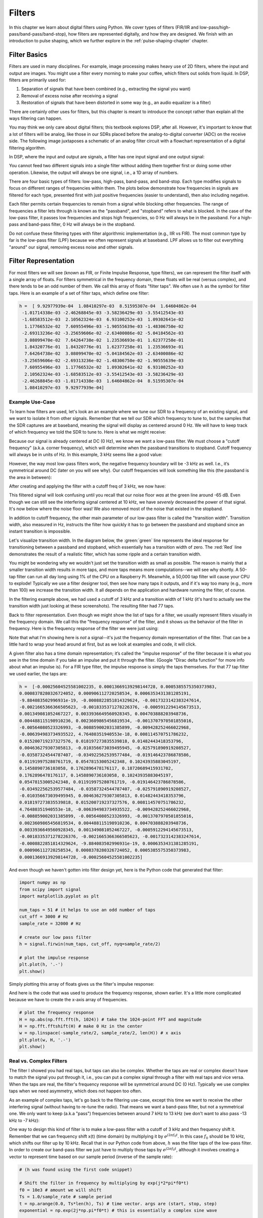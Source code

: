 .. _filters-chapter:

#############
Filters
#############

In this chapter we learn about digital filters using Python.  We cover types of filters (FIR/IIR and low-pass/high-pass/band-pass/band-stop), how filters are represented digitally, and how they are designed.  We finish with an introduction to pulse shaping, which we further explore in the :ref:`pulse-shaping-chapter` chapter.

*************************
Filter Basics
*************************

Filters are used in many disciplines. For example, image processing makes heavy use of 2D filters, where the input and output are images.  You might use a filter every morning to make your coffee, which filters out solids from liquid.  In DSP, filters are primarily used for:

1. Separation of signals that have been combined (e.g., extracting the signal you want)
2. Removal of excess noise after receiving a signal
3. Restoration of signals that have been distorted in some way (e.g., an audio equalizer is a filter)

There are certainly other uses for filters, but this chapter is meant to introduce the concept rather than explain all the ways filtering can happen.

You may think we only care about digital filters; this textbook explores DSP, after all. However, it's important to know that a lot of filters will be analog, like those in our SDRs placed before the analog-to-digital converter (ADC) on the receive side. The following image juxtaposes a schematic of an analog filter circuit with a flowchart representation of a digital filtering algorithm.

.. image:: ../_images/analog_digital_filter.png
   :scale: 70 % 
   :align: center
   :alt: Analog vs digital filters
   
In DSP, where the input and output are signals, a filter has one input signal and one output signal:

.. tikz:: [font=\sffamily\Large, scale=2]
   \definecolor{babyblueeyes}{rgb}{0.36, 0.61, 0.83}
   \node [draw,
    color=white,
    fill=babyblueeyes,
    minimum width=4cm,
    minimum height=2.4cm
   ]  (filter) {Filter};
   \draw[<-, very thick] (filter.west) -- ++(-2,0) node[left,align=center]{Input\\(time domain)} ;
   \draw[->, very thick] (filter.east) -- ++(2,0) node[right,align=center]{Output\\(time domain)};   
   :libs: positioning
   :xscale: 80

You cannot feed two different signals into a single filter without adding them together first or doing some other operation.  Likewise, the output will always be one signal, i.e., a 1D array of numbers.

There are four basic types of filters: low-pass, high-pass, band-pass, and band-stop. Each type modifies signals to focus on different ranges of frequencies within them. The plots below demonstrate how frequencies in signals are filtered for each type, presented first with just positive frequencies (easier to understand), then also including negative.

.. image:: ../_images/filter_types.png
   :scale: 70 % 
   :align: center
   :alt: Filter types, including low-pass, high-pass, band-pass, and band-stop filtering in the frequency domain


.. START OF FILTER TYPES TIKZ
.. raw:: html

   <table><tbody><tr><td>

.. This draw the lowpass filter
.. tikz:: [font=\sffamily\large]    
   \draw[->, thick] (-5,0) -- (5,0) node[below]{Frequency};
   \draw[->, thick] (0,-0.5) node[below]{0 Hz} -- (0,5) node[left=1cm]{\textbf{Low-Pass}};
   \draw[red, thick, smooth] plot[tension=0.5] coordinates{(-5,0) (-2.5,0.5) (-1.5,3) (1.5,3) (2.5,0.5) (5,0)};
   :xscale: 100

.. raw:: html

   </td><td  style="padding: 0px">

.. this draws the highpass filter
.. tikz:: [font=\sffamily\large]    
   \draw[->, thick] (-5,0) -- (5,0) node[below]{Frequency};
   \draw[->, thick] (0,-0.5) node[below]{0 Hz} -- (0,5) node[left=1cm]{\textbf{High-Pass}};
   \draw[red, thick, smooth] plot[tension=0.5] coordinates{(-5,3) (-2.5,2.5) (-1.5,0.3) (1.5,0.3) (2.5,2.5) (5,3)};
   :xscale: 100

.. raw:: html

   </td></tr><tr><td>

.. this draws the bandpass filter
.. tikz:: [font=\sffamily\large]    
   \draw[->, thick] (-5,0) -- (5,0) node[below]{Frequency};
   \draw[->, thick] (0,-0.5) node[below]{0 Hz} -- (0,5) node[left=1cm]{\textbf{Band-Pass}};
   \draw[red, thick, smooth] plot[tension=0.5] coordinates{(-5,0) (-4.5,0.3) (-3.5,3) (-2.5,3) (-1.5,0.3) (1.5, 0.3) (2.5,3) (3.5, 3) (4.5,0.3) (5,0)};
   :xscale: 100

.. raw:: html

   </td><td>

.. and finally the bandstop filter
.. tikz:: [font=\sffamily\large]    
   \draw[->, thick] (-5,0) -- (5,0) node[below]{Frequency};
   \draw[->, thick] (0,-0.5) node[below]{0 Hz} -- (0,5) node[left=1cm]{\textbf{Band-Stop}};
   \draw[red, thick, smooth] plot[tension=0.5] coordinates{(-5,3) (-4.5,2.7) (-3.5,0.3) (-2.5,0.3) (-1.5,2.7) (1.5, 2.7) (2.5,0.3) (3.5, 0.3) (4.5,2.7) (5,3)};   
   :xscale: 100

.. raw:: html

   </td></tr></tbody></table>

.. .......................... end of filter plots in tikz


Each filter permits certain frequencies to remain from a signal while blocking other frequencies.  The range of frequencies a filter lets through is known as the "passband", and "stopband" refers to what is blocked.  In the case of the low-pass filter, it passes low frequencies and stops high frequencies, so 0 Hz will always be in the passband.  For a high-pass and band-pass filter, 0 Hz will always be in the stopband.

Do not confuse these filtering types with filter algorithmic implementation (e.g., IIR vs FIR).  The most common type by far is the low-pass filter (LPF) because we often represent signals at baseband.  LPF allows us to filter out everything "around" our signal, removing excess noise and other signals.

*************************
Filter Representation
*************************

For most filters we will see (known as FIR, or Finite Impulse Response, type filters), we can represent the filter itself with a single array of floats.  For filters symmetrical in the frequency domain, these floats will be real (versus complex), and there tends to be an odd number of them.  We call this array of floats "filter taps".  We often use :math:`h` as the symbol for filter taps.  Here is an example of a set of filter taps, which define one filter:

.. code-block:: python

    h =  [ 9.92977939e-04  1.08410297e-03  8.51595307e-04  1.64604862e-04
     -1.01714338e-03 -2.46268845e-03 -3.58236429e-03 -3.55412543e-03
     -1.68583512e-03  2.10562324e-03  6.93100252e-03  1.09302641e-02
      1.17766532e-02  7.60955496e-03 -1.90555639e-03 -1.48306750e-02
     -2.69313236e-02 -3.25659606e-02 -2.63400086e-02 -5.04184562e-03
      3.08099470e-02  7.64264738e-02  1.23536693e-01  1.62377258e-01
      1.84320776e-01  1.84320776e-01  1.62377258e-01  1.23536693e-01
      7.64264738e-02  3.08099470e-02 -5.04184562e-03 -2.63400086e-02
     -3.25659606e-02 -2.69313236e-02 -1.48306750e-02 -1.90555639e-03
      7.60955496e-03  1.17766532e-02  1.09302641e-02  6.93100252e-03
      2.10562324e-03 -1.68583512e-03 -3.55412543e-03 -3.58236429e-03
     -2.46268845e-03 -1.01714338e-03  1.64604862e-04  8.51595307e-04
      1.08410297e-03  9.92977939e-04]

Example Use-Case
########################

To learn how filters are used, let's look an an example where we tune our SDR to a frequency of an existing signal, and we want to isolate it from other signals.  Remember that we tell our SDR which frequency to tune to, but the samples that the SDR captures are at baseband, meaning the signal will display as centered around 0 Hz. We will have to keep track of which frequency we told the SDR to tune to.  Here is what we might receive:

.. image:: ../_images/filter_use_case.png
   :scale: 70 % 
   :align: center
   :alt: GNU Radio frequency domain plot of signal of interest and an interfering signal and noise floor

Because our signal is already centered at DC (0 Hz), we know we want a low-pass filter.  We must choose a "cutoff frequency" (a.k.a. corner frequency), which will determine when the passband transitions to stopband.  Cutoff frequency will always be in units of Hz.  In this example, 3 kHz seems like a good value:

.. image:: ../_images/filter_use_case2.png
   :scale: 70 % 
   :align: center 

However, the way most low-pass filters work, the negative frequency boundary will be -3 kHz as well.  I.e., it’s symmetrical around DC (later on you will see why).  Our cutoff frequencies will look something like this (the passband is the area in between):

.. image:: ../_images/filter_use_case3.png
   :scale: 70 % 
   :align: center 

After creating and applying the filter with a cutoff freq of 3 kHz, we now have:

.. image:: ../_images/filter_use_case4.png
   :scale: 70 % 
   :align: center 
   :alt: GNU Radio frequency domain plot of signal of interest and an interfering signal and noise floor, with interference filtered out

This filtered signal will look confusing until you recall that our noise floor *was* at the green line around -65 dB.  Even though we can still see the interfering signal centered at 10 kHz, we have *severely* decreased the power of that signal. It's now below where the noise floor was!  We also removed most of the noise that existed in the stopband.

In addition to cutoff frequency, the other main parameter of our low-pass filter is called the "transition width".  Transition width, also measured in Hz, instructs the filter how quickly it has to go between the passband and stopband since an instant transition is impossible.

Let's visualize transition width.  In the diagram below, the :green:`green` line represents the ideal response for transitioning between a passband and stopband, which essentially has a transition width of zero.  The :red:`Red` line demonstrates the result of a realistic filter, which has some ripple and a certain transition width.

.. image:: ../_images/realistic_filter.png
   :scale: 100 % 
   :align: center
   :alt: Frequency response of a low-pass filter, showing ripple and transition width

You might be wondering why we wouldn't just set the transition width as small as possible.  The reason is mainly that a smaller transition width results in more taps, and more taps means more computations--we will see why shortly.  A 50-tap filter can run all day long using 1% of the CPU on a Raspberry Pi.  Meanwhile, a 50,000 tap filter will cause your CPU to explode!
Typically we use a filter designer tool, then see how many taps it outputs, and if it's way too many (e.g., more than 100) we increase the transition width.  It all depends on the application and hardware running the filter, of course.

In the filtering example above, we had used a cutoff of 3 kHz and a transition width of 1 kHz (it's hard to actually see the transition width just looking at these screenshots).  The resulting filter had 77 taps.

Back to filter representation.  Even though we might show the list of taps for a filter, we usually represent filters visually in the frequency domain.  We call this the "frequency response" of the filter, and it shows us the behavior of the filter in frequency. Here is the frequency response of the filter we were just using:

.. image:: ../_images/filter_use_case5.png
   :scale: 100 % 
   :align: center 

Note that what I'm showing here is *not* a signal--it's just the frequency domain representation of the filter.  That can be a little hard to wrap your head around at first, but as we look at examples and code, it will click.

A given filter also has a time domain representation; it’s called the "impulse response" of the filter because it is what you see in the time domain if you take an impulse and put it through the filter. (Google "Dirac delta function" for more info about what an impulse is). For a FIR type filter, the impulse response is simply the taps themselves.  For that 77 tap filter we used earlier, the taps are:

.. code-block:: python

    h =  [-0.00025604525581002235, 0.00013669139298144728, 0.0005385575350373983,
    0.0008378280326724052, 0.000906112720258534, 0.0006353431381285191,
    -9.884083502996931e-19, -0.0008822851814329624, -0.0017323142383247614,
    -0.0021665366366505623, -0.0018335371278226376, -0.0005912294145673513,
    0.001349081052467227, 0.0033936649560928345, 0.004703888203948736,
    0.004488115198910236, 0.0023609865456819534, -0.0013707970501855016,
    -0.00564080523326993, -0.008859002031385899, -0.009428252466022968,
    -0.006394983734935522, 4.76480351940553e-18, 0.008114570751786232,
    0.015200719237327576, 0.018197273835539818, 0.01482443418353796,
    0.004636279307305813, -0.010356673039495945, -0.025791890919208527,
    -0.03587324544787407, -0.034922562539577484, -0.019146423786878586,
    0.011919975280761719, 0.05478153005242348, 0.10243935883045197,
    0.1458890736103058, 0.1762896478176117, 0.18720689415931702,
    0.1762896478176117, 0.1458890736103058, 0.10243935883045197,
    0.05478153005242348, 0.011919975280761719, -0.019146423786878586,
    -0.034922562539577484, -0.03587324544787407, -0.025791890919208527,
    -0.010356673039495945, 0.004636279307305813, 0.01482443418353796,
    0.018197273835539818, 0.015200719237327576, 0.008114570751786232,
    4.76480351940553e-18, -0.006394983734935522, -0.009428252466022968,
    -0.008859002031385899, -0.00564080523326993, -0.0013707970501855016,
    0.0023609865456819534, 0.004488115198910236, 0.004703888203948736,
    0.0033936649560928345, 0.001349081052467227, -0.0005912294145673513,
    -0.0018335371278226376, -0.0021665366366505623, -0.0017323142383247614,
    -0.0008822851814329624, -9.884083502996931e-19, 0.0006353431381285191,
    0.000906112720258534, 0.0008378280326724052, 0.0005385575350373983,
    0.00013669139298144728, -0.00025604525581002235]

And even though we haven't gotten into filter design yet, here is the Python code that generated that filter:

.. code-block:: python

    import numpy as np
    from scipy import signal
    import matplotlib.pyplot as plt

    num_taps = 51 # it helps to use an odd number of taps
    cut_off = 3000 # Hz
    sample_rate = 32000 # Hz

    # create our low pass filter
    h = signal.firwin(num_taps, cut_off, nyq=sample_rate/2)

    # plot the impulse response
    plt.plot(h, '.-')
    plt.show()

Simply plotting this array of floats gives us the filter's impulse response:

.. image:: ../_images/impulse_response.png
   :scale: 100 % 
   :align: center
   :alt: Example of impulse response of a filter, plotting the taps in the time domain

And here is the code that was used to produce the frequency response, shown earlier.  It's a little more complicated because we have to create the x-axis array of frequencies. 

.. code-block:: python

    # plot the frequency response
    H = np.abs(np.fft.fft(h, 1024)) # take the 1024-point FFT and magnitude
    H = np.fft.fftshift(H) # make 0 Hz in the center
    w = np.linspace(-sample_rate/2, sample_rate/2, len(H)) # x axis
    plt.plot(w, H, '.-')
    plt.show()

Real vs. Complex Filters
########################

The filter I showed you had real taps, but taps can also be complex.  Whether the taps are real or complex doesn't have to match the signal you put through it, i.e., you can put a complex signal through a filter with real taps and vice versa.  When the taps are real, the filter's frequency response will be symmetrical around DC (0 Hz).  Typically we use complex taps when we need asymmetry, which does not happen too often.

.. draw real vs complex filter
.. tikz:: [font=\sffamily\Large,scale=2] 
   \definecolor{babyblueeyes}{rgb}{0.36, 0.61, 0.83}   
   \draw[->, thick] (-5,0) node[below]{$-\frac{f_s}{2}$} -- (5,0) node[below]{$\frac{f_s}{2}$};
   \draw[->, thick] (0,-0.5) node[below]{0 Hz} -- (0,1);
   \draw[babyblueeyes, smooth, line width=3pt] plot[tension=0.1] coordinates{(-5,0) (-1,0) (-0.5,2) (0.5,2) (1,0) (5,0)};
   \draw[->,thick] (6,0) node[below]{$-\frac{f_s}{2}$} -- (16,0) node[below]{$\frac{f_s}{2}$};
   \draw[->,thick] (11,-0.5) node[below]{0 Hz} -- (11,1);
   \draw[babyblueeyes, smooth, line width=3pt] plot[tension=0] coordinates{(6,0) (11,0) (11,2) (11.5,2) (12,0) (16,0)};
   \draw[font=\huge\bfseries] (0,2.5) node[above,align=center]{Example Low-Pass Filter\\with Real Taps};
   \draw[font=\huge\bfseries] (11,2.5) node[above,align=center]{Example Low-Pass Filter\\with Complex Taps};

As an example of complex taps, let's go back to the filtering use-case, except this time we want to receive the other interfering signal (without having to re-tune the radio).  That means we want a band-pass filter, but not a symmetrical one. We only want to keep (a.k.a "pass") frequencies between around 7 kHz to 13 kHz (we don't want to also pass -13 kHz to -7 kHz):

.. image:: ../_images/filter_use_case6.png
   :scale: 70 % 
   :align: center 

One way to design this kind of filter is to make a low-pass filter with a cutoff of 3 kHz and then frequency shift it.  Remember that we can frequency shift x(t) (time domain) by multiplying it by :math:`e^{j2\pi f_0t}`.  In this case :math:`f_0` should be 10 kHz, which shifts our filter up by 10 kHz. Recall that in our Python code from above, :math:`h` was the filter taps of the low-pass filter.  In order to create our band-pass filter we just have to multiply those taps by :math:`e^{j2\pi f_0t}`, although it involves creating a vector to represent time based on our sample period (inverse of the sample rate):

.. code-block:: python

    # (h was found using the first code snippet)

    # Shift the filter in frequency by multiplying by exp(j*2*pi*f0*t)
    f0 = 10e3 # amount we will shift
    Ts = 1.0/sample_rate # sample period
    t = np.arange(0.0, Ts*len(h), Ts) # time vector. args are (start, stop, step)
    exponential = np.exp(2j*np.pi*f0*t) # this is essentially a complex sine wave

    h_band_pass = h * exponential # do the shift

    # plot impulse response
    plt.figure('impulse')
    plt.plot(np.real(h_band_pass), '.-')
    plt.plot(np.imag(h_band_pass), '.-')
    plt.legend(['real', 'imag'], loc=1)

    # plot the frequency response
    H = np.abs(np.fft.fft(h_band_pass, 1024)) # take the 1024-point FFT and magnitude
    H = np.fft.fftshift(H) # make 0 Hz in the center
    w = np.linspace(-sample_rate/2, sample_rate/2, len(H)) # x axis
    plt.figure('freq')
    plt.plot(w, H, '.-')
    plt.xlabel('Frequency [Hz]')
    plt.show()

The plots of the impulse response and frequency response are shown below:

.. image:: ../_images/shifted_filter.png
   :scale: 60 % 
   :align: center 

Because our filter is not symmetrical around 0 Hz, it has to use complex taps. Therefore we need two lines to plot those complex taps.  What we see in the left-hand plot above is still the impulse response.  Our frequency response plot is what really validates that we created the kind of filter we were hoping for, where it will filter out everything except the signal centered around 10 kHz.  Once again, remember that the plot above is *not* an actual signal: it's just a representation of the filter.  It can be very confusing to grasp because when you apply the filter to the signal and plot the output in the frequency domain, in many cases it will look roughly the same as the filter's frequency response itself.

If this subsection added to the confusion, don't worry, 99% of the time you'll be dealing with simple low pass filters with real taps anyway. 

.. _convolution-section:

***********
Convolution
***********

We will take a brief detour to introduce the convolution operator. Feel free to skip this section if you are already familiar with it.

Adding two signals together is one way of combining two signals into one. In the :ref:`freq-domain-chapter` chapter we explored how the linearity property applies when adding two signals together.  Convolution is another way to combine two signals into one, but it is very different than simply adding them.  The convolution of two signals is like sliding one across the other and integrating.  It is *very* similar to a cross-correlation, if you are familiar with that operation.  In fact it is equivalent to a cross-correlation in many cases.  We typically use the :code:`*` symbol to refer to a convolution, especially in math equations.

I believe the convolution operation is best learned through examples.  In this first example, we convolve two square pulses together:

.. image:: ../_images/rect_rect_conv.gif
   :scale: 90 % 
   :align: center 
   
We have two input signals (one red, one blue), and then the output of the convolution is displayed in black.  You can see that the output is the integration of the two signals as one slides across the other.  Because it's just a sliding integration, the result is a triangle with a maximum at the point where both square pulses lined up perfectly.  

Let's look at a few more convolutions:

.. image:: ../_images/rect_fat_rect_conv.gif
   :scale: 90 % 
   :align: center 

|

.. image:: ../_images/rect_exp_conv.gif
   :scale: 90 % 
   :align: center 

|

.. image:: ../_images/gaussian_gaussian_conv.gif
   :scale: 90 % 
   :align: center 

Note how a Gaussian convolved with a Gaussian is another Gaussian, but with a wider pulse and lower amplitude.

Because of this "sliding" nature, the length of the output is actually longer than the input.  If one signal is :code:`M` samples and the other signal is :code:`N` samples, the convolution of the two can produce :code:`N+M-1` samples.  However, functions such as :code:`numpy.convolve()` have a way to specify whether you want the whole output (:code:`max(M, N)` samples) or just the samples where the signals overlapped completely (:code:`max(M, N) - min(M, N) + 1` if you were curious).  No need to get caught up in this detail. Just know that the length of the output of a convolution is not just the length of the inputs.

So why does convolution matter in DSP?  Well for starters, to filter a signal, we can simply take the impulse response of that filter and convolve it with the signal.  FIR filtering is simply a convolution operation.

.. image:: ../_images/filter_convolve.png
   :scale: 70 % 
   :align: center 

It might be confusing because earlier we mentioned that convolution takes in two *signals* and outputs one.  We can treat the impulse response like a signal, and convolution is a math operator after all, which operates on two 1D arrays.  If one of those 1D arrays is the filter's impulse response, the other 1D array can be a piece of the input signal, and the output will be a filtered version of the input.

Let's see another example to help this click.  In the example below, the triangle will represent our filter's impulse response, and the :green:`green` signal is our signal being filtered.

.. image:: ../_images/convolution.gif
   :scale: 70 % 
   :align: center 

The :red:`red` output is the filtered signal.  

Question: What type of filter was the triangle?

.. raw:: html

   <details>
   <summary>Answers</summary>

It smoothed out the high frequency components of the green signal (i.e., the sharp transitions of the square) so it acts as a low-pass filter.

.. raw:: html

   </details>


Now that we are starting to understand convolution, I will present the mathematical equation for it.  The asterisk (*) is typically used as the symbol for convolution:

.. math::

 (f * g)(t) = \int f(\tau) g(t - \tau) d\tau
 
In this above expression, :math:`g(t)` is the signal or input that is flipped and slides across :math:`f(t)`, but :math:`g(t)` and :math:`f(t)` can be swapped and it's still the same expression.  Typically, the shorter array will be used as :math:`g(t)`.  Convolution is equal to a cross-correlation, defined as :math:`\int f(\tau) g(t+\tau)`, when :math:`g(t)` is symmetrical, i.e., it doesn't change when flipped about the origin.


*************************
Filter Implementation
*************************

We aren't going to dive too deeply into the implementation of filters. Rather, I focus on filter design (you can find ready-to-use implementations in any programming language anyway).  For now, here is one take-away:  to filter a signal with an FIR filter, you simply convolve the impulse response (the array of taps) with the input signal.  (Don't worry, a later section explains convolution.) In the discrete world we use a discrete convolution (example below).  The triangles labeled as b's are the taps.  In the flowchart, the squares labeled :math:`z^{-1}` above the triangles signify to delay by one time step.

.. image:: ../_images/discrete_convolution.png
   :scale: 80 % 
   :align: center
   :alt: Implementation of a finite impulse response (FIR) filter with delays and taps and summations

You might be able to see why we call them filter "taps" now, based on the way the filter itself is implemented. 

FIR vs IIR
##############

There are two main classes of digital filters: FIR and IIR

1. Finite impulse response (FIR)
2. Infinite impulse response (IIR)

We won't get too deep into the theory, but for now just remember: FIR filters are easier to design and can do anything you want if you use enough taps.  IIR filters are more complicated with the potential to be unstable, but they are more efficient (use less CPU and memory for the given filter). If someone just gives you a list of taps, it's assumed they are taps for an FIR filter.  If they start mentioning "poles", they are talking about IIR filters.  We will stick with FIR filters in this textbook.

Below is an example frequency response, comparing an FIR and IIR filter that do almost exactly the same filtering; they have a similar transition-width, which as we learned will determine how many taps are required.  The FIR filter has 50 taps and the IIR filter has 12 poles, which is like having 12 taps in terms of computations required.

.. image:: ../_images/FIR_IIR.png
   :scale: 70 % 
   :align: center
   :alt: Comparing finite impulse response (FIR) and infinite impulse response (IIR) filters by observing frequency response

The lesson is that the FIR filter requires vastly more computational resources than the IIR to perform roughly the same filtering operation.

Here are some real-world examples of FIR and IIR filters that you may have used before.

If you perform a "moving average" across a list of numbers, that's just an FIR filter with taps of 1's:
- h = [1 1 1 1 1 1 1 1 1 1] for a moving average filter with a window size of 10.  It also happens to be a low-pass type filter; why is that?  What's the difference between using 1's and using taps that decay to zero?

.. raw:: html

   <details>
   <summary>Answers</summary>

A moving average filter is a low-pass filter because it smooths out "high frequency" changes, which is usually why people will use one.  The reason to use taps that decay to zero on both ends is to avoid a sudden change in the output, like if the signal being filtered was zero for a while and then suddenly jumped up.

.. raw:: html

   </details>

Now for an IIR example.  Have any of you ever done this: 

    x = x*0.99 + new_value*0.01

where the 0.99 and 0.01 represent the speed the value updates (or rate of decay, same thing).  It's a convenient way to slowly update some variable without having to remember the last several values.  This is actually a form of low-pass IIR Filter.  Hopefully you can see why IIR filters have less stability than FIR.  Values never fully go away!

*************************
FIR Filter Design
*************************

In practice, most people will use a filter designer tool or a function in code (e.g., Python/SciPy) that designs the filter.  We will start by showing off what can be done within Python, then move on to 3rd party tools.  Our focus will be on FIR filters, as they are by far the most commonly used in DSP.

Within Python
#################

As part of designing the filter, which involves generating the filter taps for our desired response, we must identify the type of filter (low-pass, high-pass, band-pass, or band-stop), the cutoff frequency/frequencies, the number of taps, and optionally the transition width.

There are two main functions in SciPy we use to design FIR filters, both using what is referred to as the window method.  First, there is :code:`scipy.signal.firwin()` which is the most straightforward; it will provide the taps for a linear phase FIR filter.  The function needs to be provided the number of taps and cutoff frequency (for low-pass/high-pass) and two cutoff frequencies for band-pass/band-stop.  Optionally, you can provide the transition width.  If you provide the sample rate via :code:`fs` then the units of your cutoff frequency and transition width is in Hz, but if you don't provide it then they will be in units of normalized Hz (0 to 1 Hz).  The :code:`pass_zero` parameter is :code:`True` by default, but if you want a high-pass or band-pass filter then you must set it to :code:`False`; it indicates whether 0 Hz should be included in the passband.  It is recommended to use an odd number of taps, and 101 taps is a good starting point.  For example, let's generate a band-pass filter from 100 kHz to 200 kHz with a sample rate of 1 MHz:

.. code-block:: python

   from scipy.signal import firwin
   sample_rate = 1e6
   h = firwin(101, [100e3, 200e3], pass_zero=False, fs=sample_rate)
   print(h)

The second function is :code:`scipy.signal.firwin2()`, which is more flexible and can be used to design filters with custom frequency responses, as you provide it a list of frequencies and the desired gain at each frequency.   It also requires the number of taps, and supports the same :code:`fs` parameter as mentioned above.  For example, let's generate a filter with a low-pass region up to 100 kHz, and a separate band-pass region from 200 kHz to 300 kHz, but at half the gain as the low-pass region, and we'll use a transition width of 10 kHz:

.. code-block:: python

   from scipy.signal import firwin2
   sample_rate = 1e6
   freqs = [0, 100e3, 110e3, 190e3, 200e3, 300e3, 310e3, 500e3]
   gains = [1, 1,     0,     0,     0.5,   0.5,   0,     0]
   h2 = firwin2(101, freqs, gains, fs=sample_rate)
   print(h2)

To actually use the FIR filter on a signal, there are several options, and they all involve performing a convolution operation between the samples we want to filter, and the filter taps we generated above:

- :code:`np.convolve`
- :code:`scipy.signal.convolve`
- :code:`scipy.signal.fftconvolve`
- :code:`scipy.signal.lfilter`

The convolve-based functions above all have a :code:`mode` parameter that takes the options: :code:`'full'`, :code:`'valid'`, or :code:`'same'`.  The difference is the size of the output, because when performing a convolution, as we saw earlier in this chapter, there are transients created at the very beginning and end.  The :code:`'valid'` option will include no transients, but the output will be slightly smaller in size than the signal fed into the function.  The :code:`'same'` option will give an output the same size as the input signal, which is useful when keeping track of time or other time-domain signal features.  Lastly, the :code:`'full'` option will include all the transients; it outputs the entire convolution result.

We will now use all four functions on the firwin2 taps we created above, and using a test signal that is made with white Gaussian noise. Note that :code:`lfilter` has an extra argument (the 2nd one) which will always be 1 for an FIR filter.

.. code-block:: python

    import numpy as np
    from scipy.signal import firwin2, convolve, fftconvolve, lfilter

    # Create a test signal, we'll use Gaussian noise
    sample_rate = 1e6 # Hz
    N = 1000 # samples to simulate
    x = np.random.randn(N) + 1j * np.random.randn(N)

    # Create an FIR filter, same one as 2nd example above
    freqs = [0, 100e3, 110e3, 190e3, 200e3, 300e3, 310e3, 500e3]
    gains = [1, 1,     0,     0,     0.5,   0.5,   0,     0]
    h2 = firwin2(101, freqs, gains, fs=sample_rate)

    # Apply filter using the four different methods
    x_numpy = np.convolve(h2, x)
    x_scipy = convolve(h2, x) # scipys convolve
    x_fft_convolve = fftconvolve(h2, x)
    x_lfilter = lfilter(h2, 1, x) # 2nd arg is always 1 for FIR filters

    # Prove they are all giving the same output
    print(x_numpy[0:2])
    print(x_scipy[0:2])
    print(x_fft_convolve[0:2])
    print(x_lfilter[0:2])

The above code shows basic usage of these four methods, but you may be wondering which one is best.  The plots below show all four methods using a range of tap sizes, on an input signal of 1k samples and 100k samples respectively.  It was run on an Intel Core i9-10900K.

.. image:: ../_images/convolve_comparison_1000.svg
   :align: center 
   :target: ../_images/convolve_comparison_1000.svg

.. image:: ../_images/convolve_comparison_100000.svg
   :align: center 
   :target: ../_images/convolve_comparison_100000.svg

As you can see, :code:`scipy.signal.convolve` actually switches its method to FFT-based automatically at a certain input size.  Either way, :code:`fftconvolve` is the clear winner for these size taps and inputs, which represent fairly typical sizes in RF applications.  A lot of the code within PySDR actually uses :code:`np.convolve:` simply because it's one less import and the performance difference is negligible for low data rate or non-real-time applications.

Lastly, we will show the output in the frequency domain, so we can finally check whether the firwin2 method gave us a filter that matched our design parameters.  Starting from the code above that gave us :code:`h2`:

.. code-block:: python

    # Simulate signal comprising of Gaussian noise
    N = 100000 # signal length
    x = np.random.randn(N) + 1j * np.random.randn(N) # complex signal

    # Save PSD of the input signal
    PSD_input = 10*np.log10(np.fft.fftshift(np.abs(np.fft.fft(x))**2)/len(x))

    # Apply filter
    x = fftconvolve(x, h2, 'same')

    # Look at PSD of the output signal
    PSD_output = 10*np.log10(np.fft.fftshift(np.abs(np.fft.fft(x))**2)/len(x))
    f = np.linspace(-sample_rate/2/1e6, sample_rate/2/1e6, len(PSD_output))
    plt.plot(f, PSD_input, alpha=0.8)
    plt.plot(f, PSD_output, alpha=0.8)
    plt.xlabel('Frequency [MHz]')
    plt.ylabel('PSD [dB]')
    plt.axis([sample_rate/-2/1e6, sample_rate/2/1e6, -40, 20])
    plt.legend(['Input', 'Output'], loc=1)
    plt.grid()
    plt.savefig('../_images/fftconvolve.svg', bbox_inches='tight')
    plt.show()

We can see that the bandpass portion is 3 dB lower than the lowpass portion:

.. image:: ../_images/fftconvolve.svg
   :align: center 
   :target: ../_images/fftconvolve.svg

As an aside, there is one more obscure option for applying the filter to a signal, called :code:`scipy.signal.filtfilt`, that performs "zero-phase filtering", which helps preserve features in a filtered time waveform exactly where they occur in the unfiltered signal.  It does this by applying the filter taps twice, first in the forward direction and then in reverse.  So the frequency response is going to be a squared version of what you would normally get.  For more information see https://www.mathworks.com/help/signal/ref/filtfilt.html or https://docs.scipy.org/doc/scipy/reference/generated/scipy.signal.filtfilt.html.

3rd Party Tools
#######################

You can also use tools outside of Python to design a custom FIR filter.  For students I recommend this easy-to-use web app by Peter Isza that will show you impulse and frequency response: http://t-filter.engineerjs.com.  Using the default values, at the time of writing this at least, it's set up to design a low-pass filter with a passband from 0 to 400 Hz and stopband from 500 Hz and up.  The sample rate is 2 kHz, so the max frequency we can "see" is 1 kHz.

.. image:: ../_images/filter_designer1.png
   :scale: 70 % 
   :align: center 

Click the "Design Filter" button to create the taps and plot the frequency response.

.. image:: ../_images/filter_designer2.png
   :scale: 70 % 
   :align: center 

Click "Impulse Response" text above the graph to see the impulse response, which is a plot of the taps since this is an FIR filter.

.. image:: ../_images/filter_designer3.png
   :scale: 70 % 
   :align: center 

This app even includes the C++ source code to implement and use this filter.  The web app does not include any way to design IIR filters, which are in general much more difficult to design.


****************************
Arbitrary Frequency Response
****************************

Now we will consider one way to design an FIR filter ourselves in Python, starting with the desired frequency domain response, and working backwards to find the impulse response. Ultimately that is how our filter is represented (by its taps).

You start by creating a vector of your desired frequency response.  Let's design an arbitrarily shaped low-pass filter shown below:

.. image:: ../_images/filter_design1.png
   :scale: 70 % 
   :align: center 

The code used to create this filter is fairly simple:

.. code-block:: python

    import numpy as np
    import matplotlib.pyplot as plt
    H = np.hstack((np.zeros(20), np.arange(10)/10, np.zeros(20)))
    w = np.linspace(-0.5, 0.5, 50)
    plt.plot(w, H, '.-')
    plt.show()


:code:`hstack()` is one way to concatenate arrays in numpy.  We know it will lead to a filter with complex taps. Why?

.. raw:: html

   <details>
   <summary>Answer</summary>

It's not symmetrical around 0 Hz.

.. raw:: html

   </details>

Our end goal is to find the taps of this filter so we can actually use it.  How do we get the taps, given the frequency response?  Well, how do we convert from the frequency domain back to the time domain?  Inverse FFT (IFFT)!  Recall that the IFFT function is almost exactly the same as the FFT function.  We also need to IFFTshift our desired frequency response before the IFFT, and then we need yet another IFFshift after the IFFT (no, they don't cancel themselves out, you can try).  This process might seem confusing. Just remember that you always should FFTshift after an FFT and IFFshift after an IFFT.

.. code-block:: python

    h = np.fft.ifftshift(np.fft.ifft(np.fft.ifftshift(H)))
    plt.plot(np.real(h))
    plt.plot(np.imag(h))
    plt.legend(['real','imag'], loc=1)
    plt.show()

.. image:: ../_images/filter_design2.png
   :scale: 90 % 
   :align: center 

We will use these taps shown above as our filter.  We know that the impulse response is plotting the taps, so what we see above *is* our impulse response.  Let's take the FFT of our taps to see what the frequency domain actually looks like.  We will do a 1,024 point FFT to get a high resolution:

.. code-block:: python

    H_fft = np.fft.fftshift(np.abs(np.fft.fft(h, 1024)))
    plt.plot(H_fft)
    plt.show()

.. image:: ../_images/filter_design3.png
   :scale: 70 % 
   :align: center 

See how the frequency response not very straight... it doesn't match our original very well, if you recall the shape that we initially wanted to make a filter for.  A big reason is because our impulse response isn't done decaying, i.e., the left and right sides don't reach zero.  We have two options that will allow it to decay to zero:

**Option 1:** We "window" our current impulse response so that it decays to 0 on both sides.  It involves multiplying our impulse response with a "windowing function" that starts and ends at zero.

.. code-block:: python

    # After creating h using the previous code, create and apply the window
    window = np.hamming(len(h))
    h = h * window

.. image:: ../_images/filter_design4.png
   :scale: 70 % 
   :align: center 


**Option 2:** We re-generate our impulse response using more points so that it has time to decay.  We need to add resolution to our original frequency domain array (called interpolating).

.. code-block:: python

    H = np.hstack((np.zeros(200), np.arange(100)/100, np.zeros(200)))
    w = np.linspace(-0.5, 0.5, 500)
    plt.plot(w, H, '.-')
    plt.show()
    # (the rest of the code is the same)

.. image:: ../_images/filter_design5.png
   :scale: 60 % 
   :align: center 

.. image:: ../_images/filter_design6.png
   :scale: 70 % 
   :align: center 


.. image:: ../_images/filter_design7.png
   :scale: 50 % 
   :align: center 

Both options worked.  Which one would you choose?  The second method resulted in more taps, but the first method resulted in a frequency response that wasn't very sharp and had a falling edge wasn't very steep.  There are numerous ways to design a filter, each with their own trade-offs along the way. Many consider filter design an art.

*************************
Intro to Pulse Shaping
*************************

We will briefly introduce a very interesting topic within DSP, pulse shaping. We will consider the topic in depth in its own chapter later, see :ref:`pulse-shaping-chapter`. It is worth mentioning alongside filtering because pulse shaping is ultimately a type of filter, used for a specific purpose, with special properties.

As we learned, digital signals use symbols to represent one or more bits of information.  We use a digital modulation scheme like ASK, PSK, QAM, FSK, etc., to modulate a carrier so information can be sent wirelessly.  When we simulated QPSK in the :ref:`modulation-chapter` chapter, we only simulated one sample per symbol, i.e., each complex number we created was one of the points on the constellation--it was one symbol.  In practice we normally generate multiple samples per symbol, and the reason has to do with filtering.

We use filters to craft the "shape" of our symbols because the shape in the time domain changes the shape in the frequency domain.  The frequency domain informs us how much spectrum/bandwidth our signal will use, and we usually want to minimize it.  What is important to understand is that the spectral characteristics (frequency domain) of the baseband symbols do not change when we modulate a carrier; it just shifts the baseband up in frequency while the shape stays the same, which means the amount of bandwidth it uses stays the same.  When we use 1 sample per symbol, it's like transmitting square pulses. In fact BPSK using 1 sample per symbol *is* just a square wave of random 1's and -1's:

.. image:: ../_images/bpsk.svg
   :align: center 
   :target: ../_images/bpsk.svg

And as we have learned, square pulses are not efficient because they use an excess amount of spectrum:

.. image:: ../_images/square-wave.svg
   :align: center 

So what we do is we "pulse shape" these block-looking symbols so that they take up less bandwidth in the frequency domain.  We "pulse shape" by using a low-pass filter because it discards the higher frequency components of our symbols.  Below shows an example of symbols in the time (top) and frequency (bottom) domain, before and after a pulse-shaping filter has been applied:

.. image:: ../_images/pulse_shaping.png
   :scale: 70 % 
   :align: center 

|

.. image:: ../_images/pulse_shaping_freq.png
   :scale: 90 % 
   :align: center
   :alt: Demonstration of pulse shaping of an RF signal to reduce occupied bandwidth

Note how much quicker the signal drops off in frequency. The sidelobes are ~30 dB lower after pulse shaping; that's 1,000x less!  And more importantly, the main lobe is narrower, so less spectrum is used for the same amount of bits per second.

For now, be aware that common pulse-shaping filters include:

1. Raised-cosine filter
2. Root raised-cosine filter
3. Sinc filter
4. Gaussian filter

These filters generally have a parameter you can adjust to decrease the bandwidth used.  Below demonstrates the time and frequency domain of a raised-cosine filter with different values of :math:`\beta`, the parameter that defines how steep the roll-off is.

.. image:: ../_images/pulse_shaping_rolloff.png
   :scale: 40 % 
   :align: center 

You can see that a lower value of :math:`\beta` reduces the spectrum used (for the same amount of data). However, if the value is too low then the time domain symbols take longer to decay to zero. Actually when :math:`\beta=0` the symbols never fully decay to zero, which means we can't transmit such symbols in practice.  A :math:`\beta` value around 0.35 is common.

You will learn a lot more about pulse shaping, including some special properties that pulse shaping filters must satisfy, in the :ref:`pulse-shaping-chapter` chapter.





